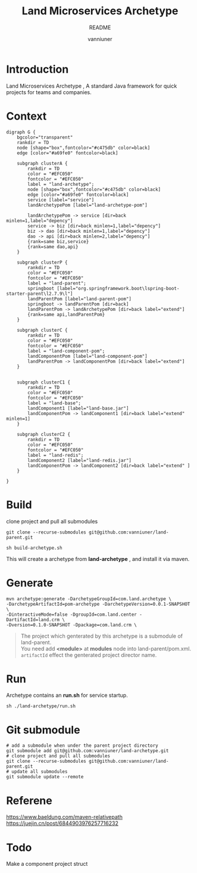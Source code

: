 #+title: Land Microservices Archetype
#+subtitle: README
#+author: vanniuner
#+HTML_HEAD: <script src  = "https://cdnjs.cloudflare.com/ajax/libs/jquery/3.3.1/jquery.min.js"></script>
#+HTML_HEAD: <script src  = "https://emacs-1308440781.cos.ap-chengdu.myqcloud.com/scroll.js"></script>
#+HTML_HEAD: <link   href = "https://emacs-1308440781.cos.ap-chengdu.myqcloud.com/org_css.css" rel="stylesheet" type="text/css"></link>
#+OPTIONS: prop:nil timestamp:t \n:t ^:nil f:t toc:t author:t num:t H:2
#+LATEX_COMPILER: xelatex
#+LATEX_CLASS: elegantpaper
#+latex:\newpage

* Introduction
Land Microservices Archetype , A standard Java framework for quick projects for teams and companies.
* Context
  #+BEGIN_SRC dotsk :file project-depency.svg
    digraph G {
        bgcolor="transparent"
        rankdir = TD
        node [shape="box",fontcolor="#c475db" color=black]
        edge [color="#a69fe0" fontcolor=black]

        subgraph clusterA {
            rankdir = TD
            color = "#EFC050"
            fontcolor = "#EFC050"
            label = "land-archetype";
            node [shape="box",fontcolor="#c475db" color=black]
            edge [color="#a69fe0" fontcolor=black]
            service [label="service"]
            landArchetypePom [label="land-archetype-pom"]

            landArchetypePom -> service [dir=back minlen=1,label="depency"]
            service -> biz [dir=back minlen=1,label="depency"]
            biz -> dao [dir=back minlen=1,label="depency"]
            dao -> api [dir=back minlen=2,label="depency"]
            {rank=same biz,service}
            {rank=same dao,api}
        }

        subgraph clusterP {
            rankdir = TD
            color = "#EFC050"
            fontcolor = "#EFC050"
            label = "land-parent";
            springboot [label="org.springframework.boot\lspring-boot-starter-parent\l2.7.9\l"]
            landParentPom [label="land-parent-pom"]
            springboot -> landParentPom [dir=back]
            landParentPom -> landArchetypePom [dir=back label="extend"]
            {rank=same api,landParentPom}
        }

        subgraph clusterC {
            rankdir = TD
            color = "#EFC050"
            fontcolor = "#EFC050"
            label = "land-component-pom";
            landComponentPom [label="land-component-pom"]
            landParentPom -> landComponentPom [dir=back label="extend"]
        }


        subgraph clusterC1 {
            rankdir = TD
            color = "#EFC050"
            fontcolor = "#EFC050"
            label = "land-base";
            landComponent1 [label="land-base.jar"]
            landComponentPom -> landComponent1 [dir=back label="extend" minlen=1]
        }

        subgraph clusterC2 {
            rankdir = TD
            color = "#EFC050"
            fontcolor = "#EFC050"
            label = "land-redis";
            landComponent2 [label="land-redis.jar"]
            landComponentPom -> landComponent2 [dir=back label="extend" ]
        }

    }
  #+END_SRC

  #+RESULTS:
  [[file:project-depency.svg]]

  #+CAPTION: 模块依赖关系
  #+RESULTS:

* Build
clone project and pull all submodules
#+begin_src shell
git clone --recurse-submodules git@github.com:vanniuner/land-parent.git
#+end_src

#+begin_src shell
sh build-archetype.sh
#+end_src

#+begin_notice-info
This will create a archetype from *land-archetype* , and install it via maven.
#+end_notice-info
* Generate
#+begin_src shell
mvn archetype:generate -DarchetypeGroupId=com.land.archetype \
-DarchetypeArtifactId=pom-archetype -DarchetypeVersion=0.0.1-SNAPSHOT \
-DinteractiveMode=false -DgroupId=com.land.center -DartifactId=land.crm \
-Dversion=0.1.0-SNAPSHOT -Dpackage=com.land.crm \
#+end_src

#+begin_quote
The project which genterated by this archetype is a submodule of land-parent.
You need add *<module>* at *modules* node into land-parent/pom.xml.
~artifactId~ effect the genterated project director name.
#+end_quote
* Run
#+begin_notice-example
Archetype contains an *run.sh* for service startup.
#+end_notice-example

#+begin_src shell
sh ./land-archetype/run.sh
#+end_src
* Git submodule
#+begin_src shell
# add a submodule when under the parent project directory
git submodule add git@github.com:vanniuner/land-archetype.git
# clone project and pull all submodules
git clone --recurse-submodules git@github.com:vanniuner/land-parent.git
# update all submodules
git submodule update --remote
#+end_src
* Referene
https://www.baeldung.com/maven-relativepath
https://juejin.cn/post/6844903976257716232
* Todo
Make a component project struct
